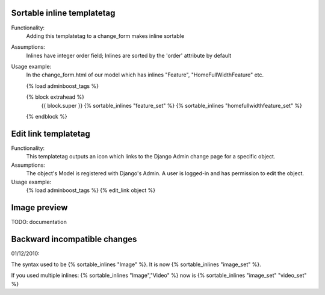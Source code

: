Sortable inline templatetag
---------------------------

Functionality:
    Adding this templatetag to a change_form makes inline sortable

Assumptions:
    Inlines have integer order field; Inlines are sorted by the 'order' attribute by default

Usage example:
    In the change_form.html of our model which has inlines "Feature", "HomeFullWidthFeature" etc. 

    {% load adminboost_tags %}

    {% block extrahead %}
        {{ block.super }}
        {% sortable_inlines "feature_set" %}
        {% sortable_inlines "homefullwidthfeature_set" %}
    {% endblock %}

Edit link templatetag
---------------------------

Functionality:
    This templatetag outputs an icon which links to the Django Admin change page for a specific object.

Assumptions:
    The object's Model is registered with Django's Admin.
    A user is logged-in and has permission to edit the object.

Usage example:
    {% load adminboost_tags %}
    {% edit_link object %}

Image preview
-------------

TODO: documentation


Backward incompatible changes
-----------------------------

01/12/2010:

The syntax used to be {% sortable_inlines "Image" %}.
It is now {% sortable_inlines "image_set" %}.

If you used multiple inlines:
{% sortable_inlines "Image","Video" %} now is {% sortable_inlines "image_set" "video_set" %}
